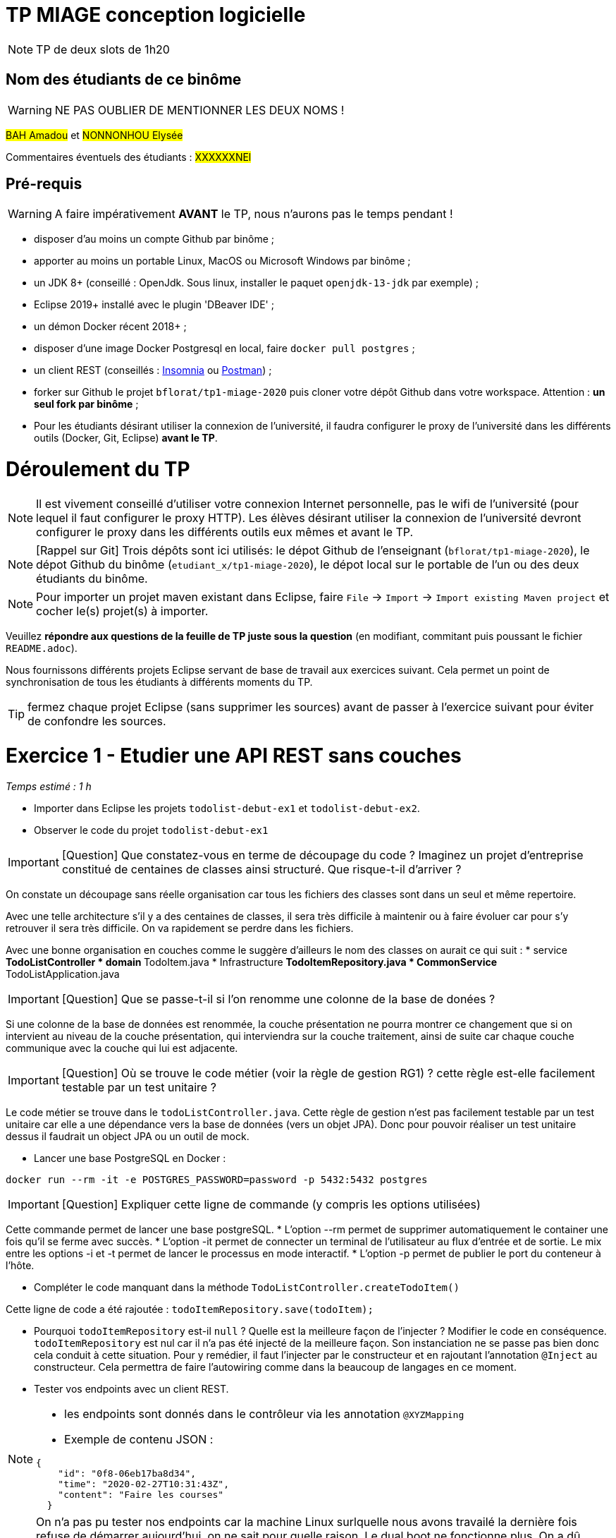 # TP MIAGE conception logicielle

NOTE: TP de deux slots de 1h20

## Nom des étudiants de ce binôme 
WARNING: NE PAS OUBLIER DE MENTIONNER LES DEUX NOMS !

#BAH Amadou# et #NONNONHOU Elysée#

Commentaires éventuels des étudiants : #XXXXXXNEl#

## Pré-requis 

WARNING: A faire impérativement *AVANT* le TP, nous n'aurons pas le temps pendant !

* disposer d'au moins un compte Github par binôme ;
* apporter au moins un portable Linux, MacOS ou Microsoft Windows par binôme ;
* un JDK 8+  (conseillé : OpenJdk. Sous linux, installer le paquet `openjdk-13-jdk` par exemple) ;
* Eclipse 2019+ installé avec le plugin 'DBeaver IDE' ;
* un démon Docker récent 2018+ ;
* disposer d'une image Docker Postgresql en local, faire `docker pull postgres` ;
* un client REST (conseillés : https://insomnia.rest/[Insomnia] ou https://www.postman.com/[Postman]) ;
* forker sur Github le projet `bflorat/tp1-miage-2020` puis cloner votre dépôt Github dans votre workspace. Attention : *un seul fork par binôme*  ;
* Pour les étudiants désirant utiliser la connexion de l'université, il faudra configurer le proxy de l'université dans les différents outils (Docker, Git, Eclipse) *avant le TP*.

# Déroulement du TP

NOTE: Il est vivement conseillé d'utiliser votre connexion Internet personnelle, pas le wifi de l'université (pour lequel il faut configurer le proxy HTTP). Les élèves désirant utiliser la connexion de l'université devront configurer le proxy dans les différents outils eux mêmes et avant le TP. 

NOTE: [Rappel sur Git] Trois dépôts sont ici utilisés: le dépot Github de l'enseignant (`bflorat/tp1-miage-2020`), le dépot Github du binôme (`etudiant_x/tp1-miage-2020`), le dépot local sur le portable de l'un ou des deux étudiants du binôme.

NOTE: Pour importer un projet maven existant dans Eclipse, faire `File` -> `Import` -> `Import existing Maven project` et cocher le(s) projet(s) à importer.


Veuillez *répondre aux questions de la feuille de TP juste sous la question* (en modifiant, commitant puis poussant le fichier `README.adoc`).

Nous fournissons différents projets Eclipse servant de base de travail aux exercices suivant. Cela permet un point de synchronisation de tous les étudiants à différents moments du TP. 

TIP: fermez chaque projet Eclipse (sans supprimer les sources) avant de passer à l'exercice suivant pour éviter de confondre les sources.


# Exercice 1 - Etudier une API REST sans couches
_Temps estimé : 1 h_

* Importer dans Eclipse les projets `todolist-debut-ex1` et `todolist-debut-ex2`.

* Observer le code du projet `todolist-debut-ex1`

IMPORTANT: [Question]  Que constatez-vous  en terme de découpage du code ? Imaginez un projet d'entreprise constitué de centaines de classes ainsi structuré. Que risque-t-il d'arriver ?

On constate un découpage sans réelle organisation car tous les fichiers des classes sont dans un seul et même repertoire. 

Avec une telle architecture s'il y a des centaines de classes, il sera très difficile à maintenir ou à faire évoluer car pour s'y retrouver il sera très difficile. On va rapidement se perdre dans les fichiers.

Avec une bonne organisation en couches comme le suggère d'ailleurs le nom des classes on aurait ce qui suit :
* service 
** TodoListController
* domain
**TodoItem.java
* Infrastructure
** TodoItemRepository.java
* CommonService
** TodoListApplication.java

IMPORTANT: [Question]  Que se passe-t-il si l'on renomme une colonne de la base de donées ?

Si une colonne de  la base de données est renommée, la couche présentation ne pourra montrer ce changement que si on intervient au niveau de la couche présentation, qui interviendra sur la couche traitement, ainsi de suite car chaque couche communique avec la couche qui lui est adjacente.

IMPORTANT: [Question]  Où se trouve le code métier (voir la règle de gestion RG1) ? cette règle est-elle facilement testable par un test unitaire ? 

Le code métier se trouve dans le ``todoListController.java``.
Cette règle de gestion n'est pas facilement testable par un test unitaire car elle a une dépendance vers la base de données (vers un objet JPA). Donc pour pouvoir réaliser un test unitaire dessus il faudrait un object JPA ou un outil de mock.


* Lancer une base PostgreSQL en Docker :
```bash
docker run --rm -it -e POSTGRES_PASSWORD=password -p 5432:5432 postgres
```
IMPORTANT: [Question]  Expliquer cette ligne de commande (y compris les options utilisées)

Cette commande permet de lancer une base postgreSQL.
* L'option --rm permet de supprimer automatiquement le container une fois qu'il se ferme avec succès.
* L'option -it permet de connecter un terminal de l'utilisateur au flux d'entrée et de sortie. Le mix entre les options -i et -t permet de lancer le processus en mode interactif.
* L'option -p permet de publier le port du conteneur à l'hôte.

* Compléter le code manquant dans la méthode `TodoListController.createTodoItem()`

Cette ligne de code a été rajoutée : `todoItemRepository.save(todoItem);`

* Pourquoi `todoItemRepository` est-il `null` ? Quelle est la meilleure façon de l'injecter ? Modifier le code en conséquence.
`todoItemRepository` est nul car il n'a pas été injecté de la meilleure façon. Son instanciation ne se passe pas bien donc cela conduit à cette situation. 
Pour y remédier, il faut l’injecter par le constructeur et en rajoutant l’annotation `@Inject` au constructeur. Cela permettra de faire l'autowiring comme dans la beaucoup de langages en ce moment.

* Tester vos endpoints avec un client REST.


[NOTE]
====
* les endpoints sont donnés dans le contrôleur via les annotation `@XYZMapping` 
* Exemple de contenu JSON : 

```json
{
    "id": "0f8-06eb17ba8d34",
    "time": "2020-02-27T10:31:43Z",
    "content": "Faire les courses"
  }
```
====
NOTE: On n'a pas pu tester nos endpoints car la machine Linux surlquelle nous avons travailé la dernière fois refuse de démarrer aujourd'hui, on ne sait pour quelle raison. Le dual boot ne fonctionne plus.
On a dû éditer le code directement sur GitHub car nous sommes sous Windows.
* Quand les deux endpoints fonctionnent, faire un push vers Github et fermer le projet Eclipse (ne pas le supprimer).

# Exercice 2 - Refactoring en architecture hexagonale
_Temps estimé : 1 h_

* Partir du projet `todolist-debut-ex2`


NOTE: le projet a été refactoré suivant les principes de l'architecture hexagonale : 

image::images/archi_hexagonale.png[]
Source : http://leanpub.com/get-your-hands-dirty-on-clean-architecture[Tom Hombergs]

* Ici, comme souvent, le domaine métier est découpés en deux couches : 
  - la couche application qui contient tous les contrats : ports (interfaces) et les implémentations des ports d'entrée (ou "use case") et qui servent à orchestrer les entités.
  - la couche entités qui contient les entités (au sens DDD, pas au sens JPA). En général, classes complexes (méthodes riches, relations entre les entités,  pas de simples POJO anémiques)

IMPORTANT: [Question] En observant le code, donnez les grands principes de cette architecture et les illustrer par des exemples de code.

* Les principes de l'architecture héxagonale sont :
- Une couche centrale qui est indépendante de toute techno (Domain layer).
- Séparer explicitement les couches Application, Domain et Infrastructure.
- Les dépedances vont vers les domaines.
- On isole les frontières par des Ports et des Adapters.

Exemple de codes :
  ```java
	/**
	 * Constructeur vide imposé par JPA, ne pas utiliser
	 */
	protected TodoItem() {	}
	
	public TodoItem(String id, Instant time, String content) {
		super();
		this.id = id;
		this.time = time;
		this.content = content;
	}
	```

Par exemple ce bout de code est le constructeur de l'entité TodoItem qui est dans le Domain, on constate qu'il n'y a pas d'injection de dépendances. C'est à dire que le domaine est indépendant de toute technologie.

IMPORTANT: [Question] Avec quel pattern est implémenté ici le principe d'inversion de dépendance ? (par exemple le domaine n'a aucune dépendance directe vers l'adaptateur JPA de persistance mais pourtant, cette dernière est appelé _in fine_). Précisez les lignes de code importantes.
 
C'est avec le pattern "principe de ségrégation des interfaces" des principes SOLID. C'est une bonne pratique de la programmation orientée objet, qui stipule qu'aucun client ne devrait dépendre de méthodes qu'il n'utilise pas.
 ```java
package com.acme.todolist.application.port.in;

import java.util.List;

import com.acme.todolist.domain.TodoItem;

public interface GetTodoItems {
	
	/**
	 * 
	 * @return tous les items
	 */
	List<TodoItem> getAllTodoItems();

}
 ```
On voit que dans cet Adapter In, il n'y a pas de d'appels de serivice unitile.

IMPORTANT: [Question] Qu'est ce que l'anti-pattern domaine anémique ? à quoi le reconnaît-on ? Est-il courant dans les modèles en couche classiques ? L'architecture hexagonale change-t-elle cette situation ?

Le modèle de domaine anémique est l'utilisation d'un modèle de domaine logiciel où les objets de domaine contiennent peu ou pas de logique métier (validations, calculs, règles métier, etc.).

* Caractéristiques :
C'est un modèle qui ressemble à première vue à la réalité car il s'agit souvent d'objets nommés d'après les noms figurants dans l'espace de domaine. Ces objets sont connectés avec les riches relations et structures que présentent les véritables modèles de domaines. Mais dès qu'on ouvre ces objets on constate qu'ils n'ont pas de comportements (méthodes métiers). 
Le plus souvent on y trouve uniquement des opérations basiques (CRUD).

Il est adapté au modèle microservices, dans lequel il n'est pas anti-pattern car son utlisation convient.

Il n'est pas adapté aux modèles classiques dans lesquels la logique métier est complexe (pas que du CRUD).



Complétez ce code avec une fonctionnalité de création de `TodoItem`  persisté en base et appelé depuis un endpoint REST `POST /todos` qui renvoi un code `201` en cas de succès. La fonctionnalité à implémenter est contractualisée par le port d'entrée `AddTodoItem`.
[NOTE] : Malheureusement nous ne pourrons pas tester pour un problème de machine comme expliqué ci-haut.

# Exercice 3 - Ecriture de tests
_Temps estimé : 20 mins_

* Rester sur le même code que l'exercice 2

* Implémentez (en junit) des TU sur la règle de gestion qui consiste à afficher [LATE!] dans la  description d’un item en retard de plus de 24h.
Test unitaire avec Junit.
```java
package com.acme.todolist;

import static org.junit.jupiter.api.Assertions.assertTrue;

import java.time.Instant;
import java.time.LocalDate;
import java.time.ZoneId;
import org.junit.jupiter.api.Test;

public class TodoItemTests {

	static final String LATE = "[LATE!] ";
	
	@Test
	public void finalContent_todoIsLate() {
		LocalDate date = LocalDate.parse("2020-01-20");
		Instant late = date.atStartOfDay(ZoneId.of("Europe/Paris")).toInstant();
		TodoItem todo = new TodoItem("1", late, "this todo is late");

		assertTrue(todo.finalContent().contains(LATE));
	}

	@Test
	public void finalContent_todoIsNotLate() {
		Instant notLate = Instant.now();
		TodoItem todo = new TodoItem("2", notLate, "this todo is not late");

		assertTrue(!todo.finalContent().contains(LATE));
	}
}

```

* Quels types de tests devra-t-on écrire pour les adapteurs ?

Les tests d'intégration communememnt appélés TI sont les plus adaptés pour les adpaters.
* Que teste-on dans ce cas ? S’il vous reste du temps, écrivez quelques uns de ces types de test.

Comme leur nom l'indique, ils permettent de tester l'ingration d'un composant à autres composants. Autrement dit ils permettent de vérifier l'interopérabilité des composants logiciels, Ici les adapters.

Par manque de temps, problème de machine et vu les circonstances actuelles, nous n'avons pas pu écrire de TI.

